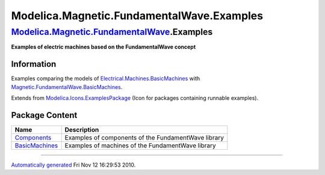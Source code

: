 ==========================================
Modelica.Magnetic.FundamentalWave.Examples
==========================================

`Modelica.Magnetic.FundamentalWave <Modelica_Magnetic_FundamentalWave.html#Modelica.Magnetic.FundamentalWave>`_.Examples
------------------------------------------------------------------------------------------------------------------------

**Examples of electric machines based on the FundamentalWave concept**

Information
~~~~~~~~~~~

::

Examples comparing the models of
`Electrical.Machines.BasicMachines <Modelica_Electrical_Machines_BasicMachines.html#Modelica.Electrical.Machines.BasicMachines>`_
with
`Magnetic.FundamentalWave.BasicMachines <Modelica_Magnetic_FundamentalWave_BasicMachines.html#Modelica.Magnetic.FundamentalWave.BasicMachines>`_.

::

Extends from
`Modelica.Icons.ExamplesPackage <Modelica_Icons_ExamplesPackage.html#Modelica.Icons.ExamplesPackage>`_
(Icon for packages containing runnable examples).

Package Content
~~~~~~~~~~~~~~~

+--------------------------------------------------------------------------------------------------------------------------------------------------------------------------------------------------------+-------------------------------------------------------+
| Name                                                                                                                                                                                                   | Description                                           |
+========================================================================================================================================================================================================+=======================================================+
| |image2| `Components <Modelica_Magnetic_FundamentalWave_Examples_Components.html#Modelica.Magnetic.FundamentalWave.Examples.Components>`_                                                              | Examples of components of the FundamentWave library   |
+--------------------------------------------------------------------------------------------------------------------------------------------------------------------------------------------------------+-------------------------------------------------------+
| |image3| `BasicMachines <Modelica_Magnetic_FundamentalWave_Examples_BasicMachines.html#Modelica.Magnetic.FundamentalWave.Examples.BasicMachines>`_                                                     | Examples of machines of the FundamentWave library     |
+--------------------------------------------------------------------------------------------------------------------------------------------------------------------------------------------------------+-------------------------------------------------------+

--------------

`Automatically generated <http://www.3ds.com/>`_ Fri Nov 12 16:29:53
2010.

.. |Modelica.Magnetic.FundamentalWave.Examples.Components| image:: Modelica.Magnetic.FundamentalWave.Examples.ComponentsS.png
.. |Modelica.Magnetic.FundamentalWave.Examples.BasicMachines| image:: Modelica.Magnetic.FundamentalWave.Examples.ComponentsS.png
.. |image2| image:: Modelica.Magnetic.FundamentalWave.Examples.ComponentsS.png
.. |image3| image:: Modelica.Magnetic.FundamentalWave.Examples.ComponentsS.png
